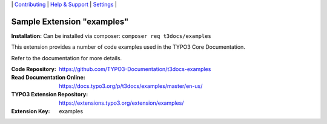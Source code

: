 \|
`Contributing <.github/CONTRIBUTING.md>`__  \|
`Help & Support <https://typo3.org/help>`__ \|
`Settings <Documentation/Settings.cfg>`__ \|

===========================
Sample Extension "examples"
===========================

**Installation:** Can be installed via composer:
``composer req t3docs/examples``

This extension provides a number of code examples used in the TYPO3 Core Documentation.

Refer to the documentation for more details.

:Code Repository:  https://github.com/TYPO3-Documentation/t3docs-examples
:Read Documentation Online: https://docs.typo3.org/p/t3docs/examples/master/en-us/
:TYPO3 Extension Repository: https://extensions.typo3.org/extension/examples/
:Extension Key:  examples
